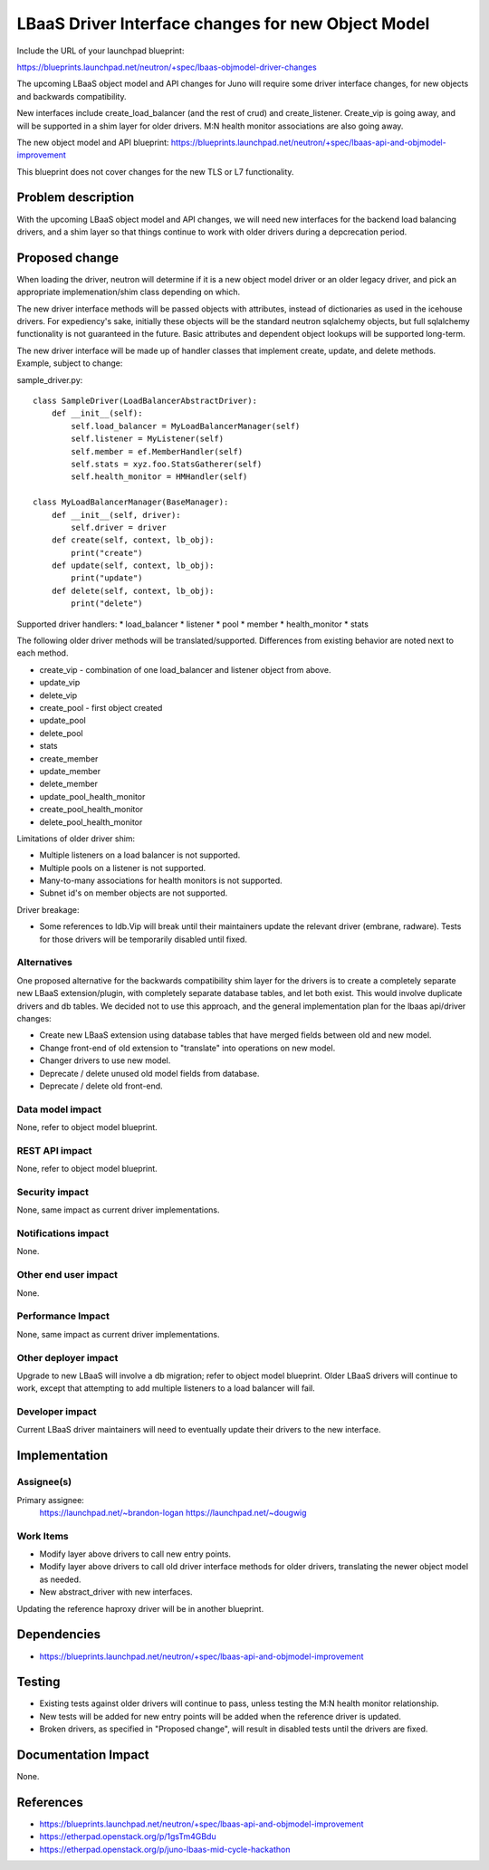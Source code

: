 ..
 This work is licensed under a Creative Commons Attribution 3.0 Unported
 License.

 http://creativecommons.org/licenses/by/3.0/legalcode

===================================================
LBaaS Driver Interface changes for new Object Model
===================================================

Include the URL of your launchpad blueprint:

https://blueprints.launchpad.net/neutron/+spec/lbaas-objmodel-driver-changes

The upcoming LBaaS object model and API changes for Juno will require some
driver interface changes, for new objects and backwards compatibility.

New interfaces include create_load_balancer (and the rest of crud) and
create_listener.  Create_vip is going away, and will be supported in a shim
layer for older drivers.  M:N health monitor associations are also going away.

The new object model and API blueprint:
https://blueprints.launchpad.net/neutron/+spec/lbaas-api-and-objmodel-improvement

This blueprint does not cover changes for the new TLS or L7 functionality.


Problem description
===================

With the upcoming LBaaS object model and API changes, we will need new
interfaces for the backend load balancing drivers, and a shim layer so that
things continue to work with older drivers during a depcrecation period.


Proposed change
===============

When loading the driver, neutron will determine if it is a new object model
driver or an older legacy driver, and pick an appropriate implemenation/shim
class depending on which.

The new driver interface methods will be passed objects with attributes,
instead of dictionaries as used in the icehouse drivers.  For expediency's
sake, initially these objects will be the standard neutron sqlalchemy objects,
but full sqlalchemy functionality is not guaranteed in the future.  Basic
attributes and dependent object lookups will be supported long-term.

The new driver interface will be made up of handler classes that implement
create, update, and delete methods.  Example, subject to change:


sample_driver.py::

    class SampleDriver(LoadBalancerAbstractDriver):
        def __init__(self):
            self.load_balancer = MyLoadBalancerManager(self)
            self.listener = MyListener(self)
            self.member = ef.MemberHandler(self)
            self.stats = xyz.foo.StatsGatherer(self)
            self.health_monitor = HMHandler(self)

    class MyLoadBalancerManager(BaseManager):
        def __init__(self, driver):
            self.driver = driver
        def create(self, context, lb_obj):
            print("create")
        def update(self, context, lb_obj):
            print("update")
        def delete(self, context, lb_obj):
            print("delete")


Supported driver handlers:
* load_balancer
* listener
* pool
* member
* health_monitor
* stats

The following older driver methods will be translated/supported.  Differences
from existing behavior are noted next to each method.

* create_vip - combination of one load_balancer and listener object from above.
* update_vip
* delete_vip
* create_pool - first object created
* update_pool
* delete_pool
* stats
* create_member
* update_member
* delete_member
* update_pool_health_monitor
* create_pool_health_monitor
* delete_pool_health_monitor

Limitations of older driver shim:

- Multiple listeners on a load balancer is not supported.
- Multiple pools on a listener is not supported.
- Many-to-many associations for health monitors is not supported.
- Subnet id's on member objects are not supported.

Driver breakage:

- Some references to ldb.Vip will break until their maintainers update the
  relevant driver (embrane, radware).  Tests for those drivers will be
  temporarily disabled until fixed.


Alternatives
------------

One proposed alternative for the backwards compatibility shim layer for the
drivers is to create a completely separate new LBaaS extension/plugin, with
completely separate database tables, and let both exist.  This would involve
duplicate drivers and db tables.  We decided not to use this approach, and
the general implementation plan for the lbaas api/driver changes:

* Create new LBaaS extension using database tables that have merged fields
  between old and new model.
* Change front-end of old extension to "translate" into operations on new model.
* Changer drivers to use new model.
* Deprecate / delete unused old model fields from database.
* Deprecate / delete old front-end.


Data model impact
-----------------

None, refer to object model blueprint.

REST API impact
---------------

None, refer to object model blueprint.

Security impact
---------------

None, same impact as current driver implementations.

Notifications impact
--------------------

None.

Other end user impact
---------------------

None.

Performance Impact
------------------

None, same impact as current driver implementations.

Other deployer impact
---------------------

Upgrade to new LBaaS will involve a db migration; refer to object model
blueprint.  Older LBaaS drivers will continue to work, except that attempting
to add multiple listeners to a load balancer will fail.

Developer impact
----------------

Current LBaaS driver maintainers will need to eventually update their drivers
to the new interface.


Implementation
==============

Assignee(s)
-----------

Primary assignee:
  https://launchpad.net/~brandon-logan
  https://launchpad.net/~dougwig

Work Items
----------

- Modify layer above drivers to call new entry points.
- Modify layer above drivers to call old driver interface methods for older
  drivers, translating the newer object model as needed.
- New abstract_driver with new interfaces.

Updating the reference haproxy driver will be in another blueprint.

Dependencies
============

* https://blueprints.launchpad.net/neutron/+spec/lbaas-api-and-objmodel-improvement


Testing
=======

- Existing tests against older drivers will continue to pass, unless testing
  the M:N health monitor relationship.
- New tests will be added for new entry points will be added when the reference
  driver is updated.
- Broken drivers, as specified in "Proposed change", will result in disabled
  tests until the drivers are fixed.


Documentation Impact
====================

None.

References
==========

* https://blueprints.launchpad.net/neutron/+spec/lbaas-api-and-objmodel-improvement

* https://etherpad.openstack.org/p/1gsTm4GBdu

* https://etherpad.openstack.org/p/juno-lbaas-mid-cycle-hackathon
